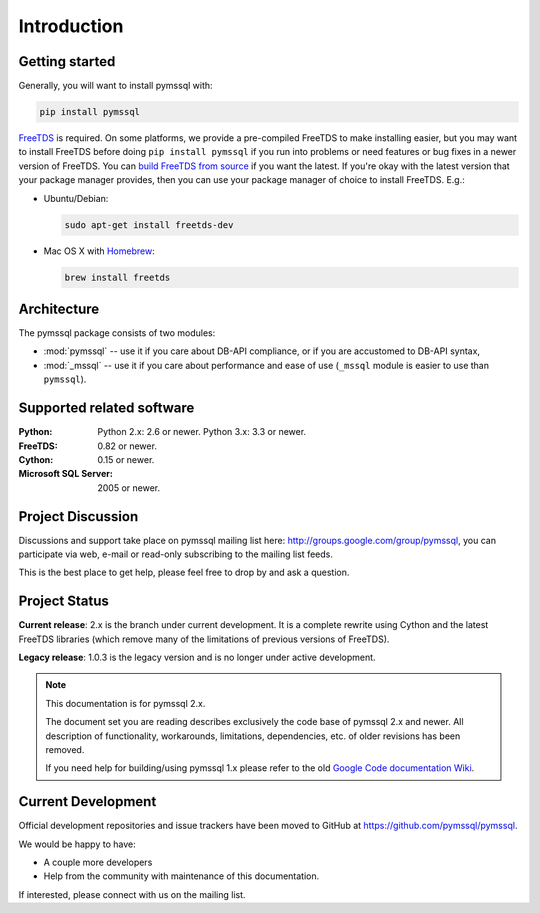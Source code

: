 ============
Introduction
============

Getting started
===============

Generally, you will want to install pymssql with:

.. code-block:: bash

    pip install pymssql

`FreeTDS <http://www.freetds.org/>`_ is required. On some platforms, we provide
a pre-compiled FreeTDS to make installing easier, but you may want to install
FreeTDS before doing ``pip install pymssql`` if you run into problems or need
features or bug fixes in a newer version of FreeTDS. You can `build FreeTDS
from source <http://www.freetds.org/userguide/build.htm>`_ if you want the
latest. If you're okay with the latest version that your package manager
provides, then you can use your package manager of choice to install FreeTDS.
E.g.:

* Ubuntu/Debian:

  .. code-block:: bash

      sudo apt-get install freetds-dev

* Mac OS X with `Homebrew <http://brew.sh/>`_:

  .. code-block:: bash

      brew install freetds


Architecture
============

The pymssql package consists of two modules:

* :mod:`pymssql` -- use it if you care about DB-API compliance, or if you are
  accustomed to DB-API syntax,
* :mod:`_mssql` -- use it if you care about performance and ease of use
  (``_mssql`` module is easier to use than ``pymssql``).

Supported related software
==========================

:Python: Python 2.x: 2.6 or newer. Python 3.x: 3.3 or newer.
:FreeTDS: 0.82 or newer.
:Cython: 0.15 or newer.
:Microsoft SQL Server: 2005 or newer.

Project Discussion
==================

Discussions and support take place on pymssql mailing list here:
http://groups.google.com/group/pymssql, you can participate via web, e-mail or
read-only subscribing to the mailing list feeds.

This is the best place to get help, please feel free to drop by and ask a
question.

Project Status
==============

**Current release**: 2.x is the branch under current development. It is a
complete rewrite using Cython and the latest FreeTDS libraries (which remove
many of the limitations of previous versions of FreeTDS).

**Legacy release**: 1.0.3 is the legacy version and is no longer under active
development.

.. note:: This documentation is for pymssql 2.x.

    The document set you are reading describes exclusively the code base of
    pymssql 2.x and newer. All description of functionality, workarounds,
    limitations, dependencies, etc. of older revisions has been removed.

    If you need help for building/using pymssql 1.x please refer to the old
    `Google Code documentation Wiki`_.

.. _Google Code documentation Wiki: https://code.google.com/p/pymssql/wiki/Documentation

Current Development
===================

Official development repositories and issue trackers have been moved to GitHub
at https://github.com/pymssql/pymssql.

We would be happy to have:

* A couple more developers
* Help from the community with maintenance of this documentation.

If interested, please connect with us on the mailing list.
